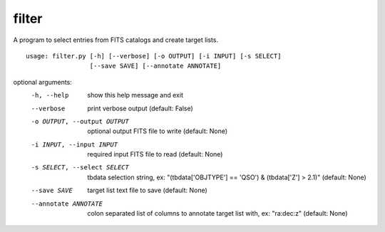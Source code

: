 filter
======

A program to select entries from FITS catalogs and create target lists.

::

    usage: filter.py [-h] [--verbose] [-o OUTPUT] [-i INPUT] [-s SELECT]
                     [--save SAVE] [--annotate ANNOTATE]

optional arguments:
  -h, --help            show this help message and exit
  --verbose             print verbose output (default: False)
  -o OUTPUT, --output OUTPUT
                        optional output FITS file to write (default: None)
  -i INPUT, --input INPUT
                        required input FITS file to read (default: None)
  -s SELECT, --select SELECT
                        tbdata selection string, ex: "(tbdata['OBJTYPE'] ==
                        'QSO') & (tbdata['Z'] > 2.1)" (default: None)
  --save SAVE           target list text file to save (default: None)
  --annotate ANNOTATE   colon separated list of columns to annotate target
                        list with, ex: "ra:dec:z" (default: None)
